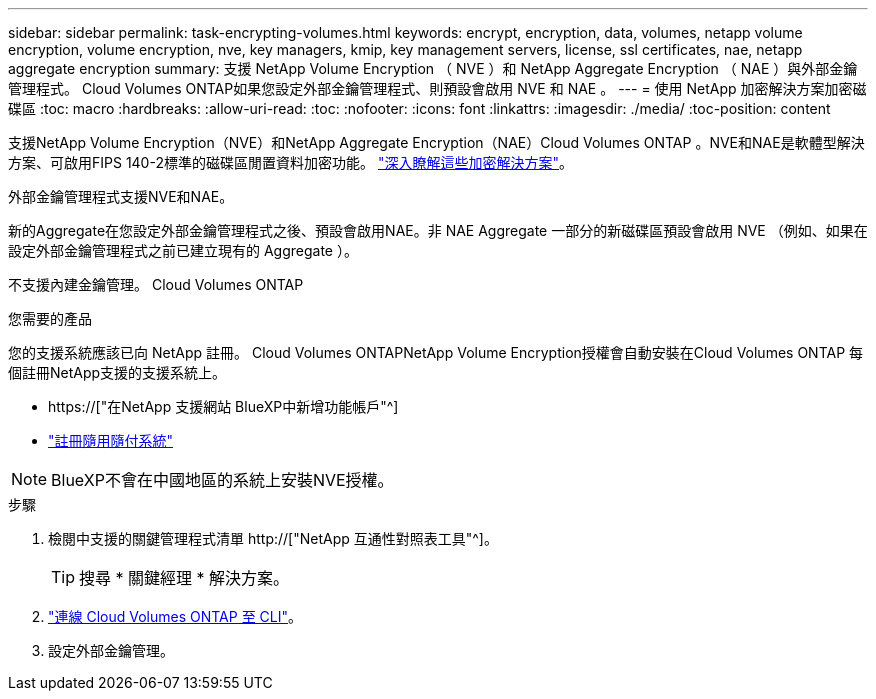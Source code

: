 ---
sidebar: sidebar 
permalink: task-encrypting-volumes.html 
keywords: encrypt, encryption, data, volumes, netapp volume encryption, volume encryption, nve, key managers, kmip, key management servers, license, ssl certificates, nae, netapp aggregate encryption 
summary: 支援 NetApp Volume Encryption （ NVE ）和 NetApp Aggregate Encryption （ NAE ）與外部金鑰管理程式。 Cloud Volumes ONTAP如果您設定外部金鑰管理程式、則預設會啟用 NVE 和 NAE 。 
---
= 使用 NetApp 加密解決方案加密磁碟區
:toc: macro
:hardbreaks:
:allow-uri-read: 
:toc: 
:nofooter: 
:icons: font
:linkattrs: 
:imagesdir: ./media/
:toc-position: content


[role="lead"]
支援NetApp Volume Encryption（NVE）和NetApp Aggregate Encryption（NAE）Cloud Volumes ONTAP 。NVE和NAE是軟體型解決方案、可啟用FIPS 140-2標準的磁碟區閒置資料加密功能。 link:concept-security.html["深入瞭解這些加密解決方案"]。

外部金鑰管理程式支援NVE和NAE。

ifdef::azure[]

endif::azure[]

ifdef::gcp[]

endif::gcp[]

新的Aggregate在您設定外部金鑰管理程式之後、預設會啟用NAE。非 NAE Aggregate 一部分的新磁碟區預設會啟用 NVE （例如、如果在設定外部金鑰管理程式之前已建立現有的 Aggregate ）。

不支援內建金鑰管理。 Cloud Volumes ONTAP

.您需要的產品
您的支援系統應該已向 NetApp 註冊。 Cloud Volumes ONTAPNetApp Volume Encryption授權會自動安裝在Cloud Volumes ONTAP 每個註冊NetApp支援的支援系統上。

* https://["在NetApp 支援網站 BlueXP中新增功能帳戶"^]
* link:task-registering.html["註冊隨用隨付系統"]



NOTE: BlueXP不會在中國地區的系統上安裝NVE授權。

.步驟
. 檢閱中支援的關鍵管理程式清單 http://["NetApp 互通性對照表工具"^]。
+

TIP: 搜尋 * 關鍵經理 * 解決方案。

. link:task-connecting-to-otc.html["連線 Cloud Volumes ONTAP 至 CLI"^]。
. 設定外部金鑰管理。
+
ifdef::aws[]

+
** AWS ： https://["如ONTAP 需相關指示、請參閱《產品資訊》文件"^]




endif::aws[]

ifdef::azure[]

* Azure ： link:task-azure-key-vault.html["Azure Key Vault（AKV）"]


endif::azure[]

ifdef::gcp[]

* Google Cloud： link:task-google-key-manager.html["Google Cloud金鑰管理服務"]


endif::gcp[]
